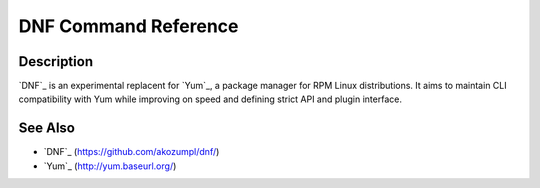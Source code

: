 #######################
 DNF Command Reference
#######################

===========
Description
===========

`DNF`_ is an experimental replacent for `Yum`_, a package manager for RPM Linux
distributions. It aims to maintain CLI compatibility with Yum while improving on
speed and defining strict API and plugin interface.

========
See Also
========

* `DNF`_ (https://github.com/akozumpl/dnf/)
* `Yum`_ (http://yum.baseurl.org/)
